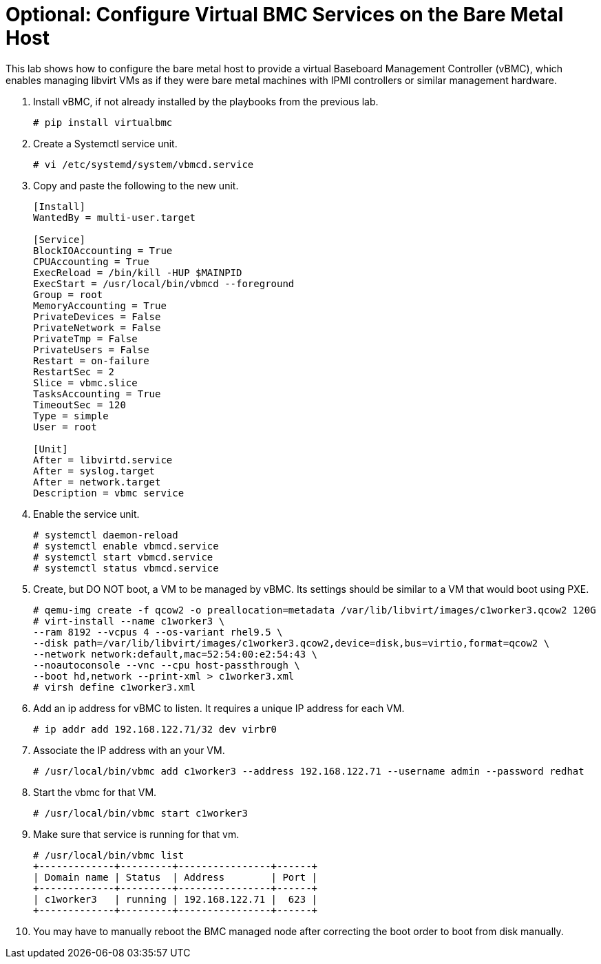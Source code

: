 = Optional: Configure Virtual BMC Services on the Bare Metal Host

////
Video segments: add-hosts-bmc.mp4
extracted from
https://drive.google.com/file/d/1x8WS_DQjKyOW_o3T7_WM9xXAe4rLgMWt/view?usp=sharing

31:07::
Add a node using BMC

36:12::
Add a node using BMC and a YAML file

37:05::
////

This lab shows how to configure the bare metal host to provide a virtual Baseboard Management Controller (vBMC), which enables managing libvirt VMs as if they were bare metal machines with IPMI controllers or similar management hardware.

1. Install vBMC, if not already installed by the playbooks from the previous lab.
+
[source,subs="verbatim,quotes"]
--
# pip install virtualbmc
--

2. Create a Systemctl service unit.
+
[source,subs="verbatim,quotes"]
--
# vi /etc/systemd/system/vbmcd.service
--

3. Copy and paste the following to the new unit.
+
[source,subs="verbatim,quotes"]
--
[Install]
WantedBy = multi-user.target

[Service]
BlockIOAccounting = True
CPUAccounting = True
ExecReload = /bin/kill -HUP $MAINPID
ExecStart = /usr/local/bin/vbmcd --foreground
Group = root
MemoryAccounting = True
PrivateDevices = False
PrivateNetwork = False
PrivateTmp = False
PrivateUsers = False
Restart = on-failure
RestartSec = 2
Slice = vbmc.slice
TasksAccounting = True
TimeoutSec = 120
Type = simple
User = root

[Unit]
After = libvirtd.service
After = syslog.target
After = network.target
Description = vbmc service
--

4. Enable the service unit.
+
[source,subs="verbatim,quotes"]
--
# systemctl daemon-reload
# systemctl enable vbmcd.service
# systemctl start vbmcd.service
# systemctl status vbmcd.service
--

5. Create, but DO NOT boot, a VM to be managed by vBMC. Its settings should be similar to a VM that would boot using PXE.
+
[source,subs="verbatim,quotes"]
--
# qemu-img create -f qcow2 -o preallocation=metadata /var/lib/libvirt/images/c1worker3.qcow2 120G
# virt-install --name c1worker3 \
--ram 8192 --vcpus 4 --os-variant rhel9.5 \
--disk path=/var/lib/libvirt/images/c1worker3.qcow2,device=disk,bus=virtio,format=qcow2 \
--network network:default,mac=52:54:00:e2:54:43 \
--noautoconsole --vnc --cpu host-passthrough \
--boot hd,network --print-xml > c1worker3.xml
# virsh define c1worker3.xml
--

6. Add an ip address for vBMC to listen. It requires a unique IP address for each VM.
+
[source,subs="verbatim,quotes"]
--
# ip addr add 192.168.122.71/32 dev virbr0
--

7. Associate the IP address with an your VM.
+
[source,subs="verbatim,quotes"]
--
# /usr/local/bin/vbmc add c1worker3 --address 192.168.122.71 --username admin --password redhat
--

8. Start the vbmc for that VM.
+
[source,subs="verbatim,quotes"]
--
# /usr/local/bin/vbmc start c1worker3
--

9. Make sure that service is running for that vm. 
+
[source,subs="verbatim,quotes"]
--
# /usr/local/bin/vbmc list
+-------------+---------+----------------+------+
| Domain name | Status  | Address        | Port |
+-------------+---------+----------------+------+
| c1worker3   | running | 192.168.122.71 |  623 |
+-------------+---------+----------------+------+
--

10. You may have to manually reboot the BMC managed node after correcting the boot order to boot from disk manually.

////


5. [SKIP] Add a host using BMC.

.. The BMC service was already on the bare metal host by the first playbook. [ true? ]
+
WARNING: I'm not sure the vnet## devices on the bm host are the virtual BMC interfaces, and I do not have the vbmc command in the bm host, though the playbook does 'pip install virtualbmc'.
+
According to https://pypi.org/project/virtualbmc/ I should use the ipmitool command, it doesn't mention a vmbc command like in the video.
+
According to https://www.informaticar.net/how-to-install-virtualbmc-on-red-hat/ there are a number of manual steps to perform after that pip command -- and I see nothing in the playbooks.

.. Add the local binaries to the command path, so you can run the binaries from virtualbmc
+
[source,subs="verbatim,quotes"]
--
# export PATH=$PATH:/usr/local/bin
--

.. Looks like there's missing setup to configure and start the BMC server. :-(
+
[source,subs="verbatim,quotes"]
--
# vbmc list
2025-06-18 20:24:10,103 122161 ERROR VirtualBMC [-] Failed to connect to the vbmcd server on port 50891, error: Server response timed out
Failed to connect to the vbmcd server on port 50891, error: Server response timed out
--

6. [SKIP] Add a host using BMC and an YAML file.
+
WARNING: Not actually testing, just recording notes, because I cannot complete the previous step.

////